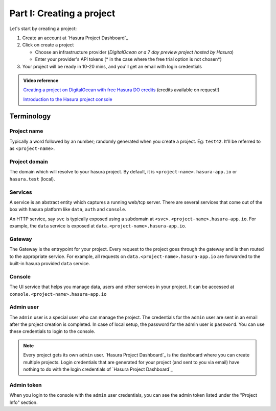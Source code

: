 .. meta::
   :description: Part 1 of a set of learning exercises meant for exploring Hasura in detail. This pre-requisite part deals with creating a Hasura project.
   :keywords: hasura, getting started, step 1

==========================
Part I: Creating a project
==========================


Let's start by creating a project:

#. Create an account at `Hasura Project Dashboard`_
#. Click on create a project

   * Choose an infrastructure provider (*DigitalOcean or a 7 day preview project hosted by Hasura*)
   * Enter your provider's API tokens (* in the case where the free trial option is not chosen*)

#. Your project will be ready in 10-20 mins, and you'll get an email with login credentials

.. To create a project locally, (only available for OSX, Linux) refer to the :doc:`local development guide <../ref/installation/local-development>`.

.. admonition:: Video reference

   `Creating a project on DigitalOcean with free Hasura DO credits <https://youtu.be/moRHAVjoFCg>`_ (credits available on request!)

   `Introduction to the Hasura project console <https://www.youtube.com/watch?v=IIwZY1SM2dg>`_

Terminology
-----------

Project name
^^^^^^^^^^^^

Typically a word followed by an number; randomly generated when you create a project.
Eg: ``test42``. It'll be referred to as ``<project-name>``.

Project domain
^^^^^^^^^^^^^^

The domain which will resolve to your hasura project. By default, it is ``<project-name>.hasura-app.io`` or ``hasura.test`` (local).

Services
^^^^^^^^

A service is an abstract entity which captures a running web/tcp server. There are several services that come out of the box with hasura platform like ``data``, ``auth`` and ``console``.

An HTTP service, say ``svc`` is typically exposed using a subdomain at ``<svc>.<project-name>.hasura-app.io``. For example, the ``data`` service is exposed at ``data.<project-name>.hasura-app.io``.

Gateway
^^^^^^^

The Gateway is the entrypoint for your project. Every request to the project goes through the gateway and is then routed to the appropriate service. For example, all requests on ``data.<project-name>.hasura-app.io`` are forwarded to the built-in hasura provided ``data`` service.

Console
^^^^^^^

The UI service that helps you manage data, users and other services in your project. It can be accessed at ``console.<project-name>.hasura-app.io``

Admin user
^^^^^^^^^^

The ``admin`` user is a special user who can manage the project. The credentials for the ``admin`` user are sent in an email after the project creation is completed. In case of local setup, the password for the admin user is ``password``. You can use these credentials to login to the console.

.. note:: Every project gets its own ``admin`` user. `Hasura Project Dashboard`_ is the dashboard where you can create multiple projects. Login credentials that are generated for your project (and sent to you via email) have nothing to do with the login credentials of `Hasura Project Dashboard`_

Admin token
^^^^^^^^^^^

When you login to the console with the ``admin`` user credentials, you can see the admin token listed under the "Project Info" section.
